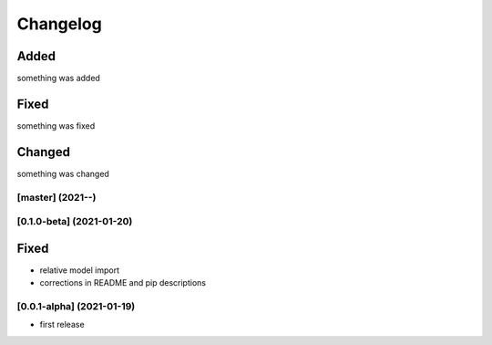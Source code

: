 Changelog
=========

Added
*****
something was added

Fixed
*****
something was fixed

Changed
*******
something was changed

[master]  (2021-**-**)
----------------------

[0.1.0-beta]  (2021-01-20)
---------------------

Fixed
*******
- relative model import
- corrections in README and pip descriptions


[0.0.1-alpha]  (2021-01-19)
---------------------

- first release

